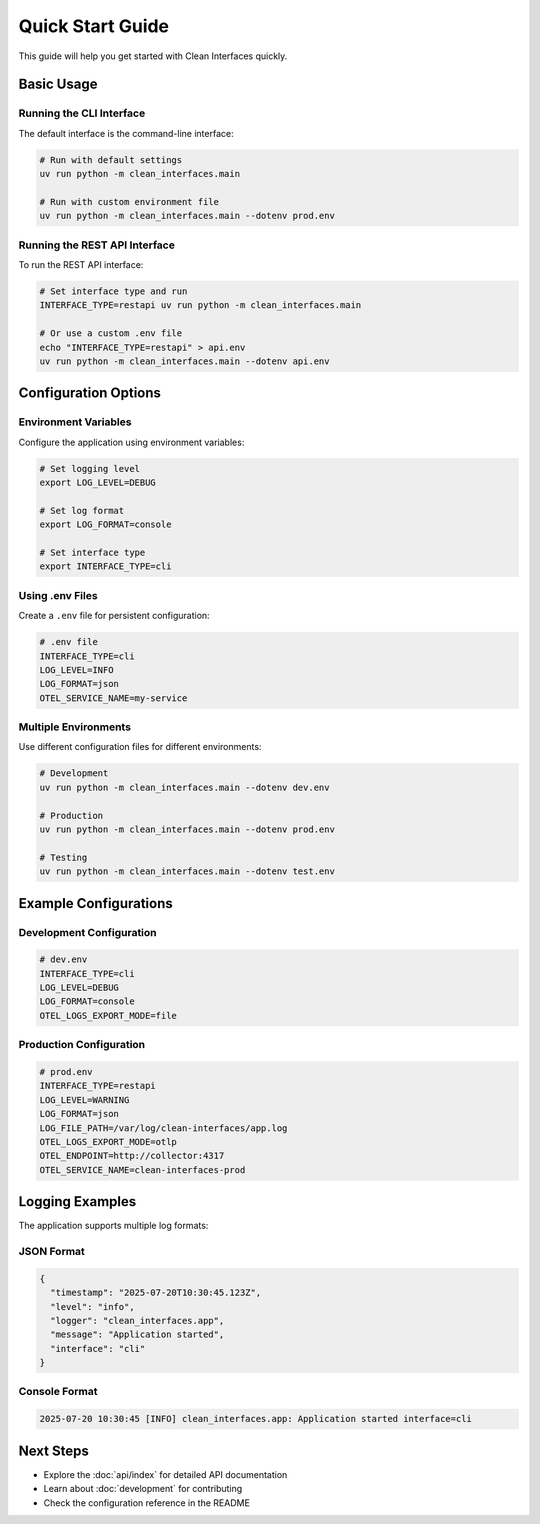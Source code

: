 Quick Start Guide
=================

This guide will help you get started with Clean Interfaces quickly.

Basic Usage
-----------

Running the CLI Interface
~~~~~~~~~~~~~~~~~~~~~~~~~

The default interface is the command-line interface:

.. code-block:: bash

   # Run with default settings
   uv run python -m clean_interfaces.main

   # Run with custom environment file
   uv run python -m clean_interfaces.main --dotenv prod.env

Running the REST API Interface
~~~~~~~~~~~~~~~~~~~~~~~~~~~~~~

To run the REST API interface:

.. code-block:: bash

   # Set interface type and run
   INTERFACE_TYPE=restapi uv run python -m clean_interfaces.main

   # Or use a custom .env file
   echo "INTERFACE_TYPE=restapi" > api.env
   uv run python -m clean_interfaces.main --dotenv api.env

Configuration Options
---------------------

Environment Variables
~~~~~~~~~~~~~~~~~~~~~

Configure the application using environment variables:

.. code-block:: bash

   # Set logging level
   export LOG_LEVEL=DEBUG

   # Set log format
   export LOG_FORMAT=console

   # Set interface type
   export INTERFACE_TYPE=cli

Using .env Files
~~~~~~~~~~~~~~~~

Create a ``.env`` file for persistent configuration:

.. code-block:: ini

   # .env file
   INTERFACE_TYPE=cli
   LOG_LEVEL=INFO
   LOG_FORMAT=json
   OTEL_SERVICE_NAME=my-service

Multiple Environments
~~~~~~~~~~~~~~~~~~~~~

Use different configuration files for different environments:

.. code-block:: bash

   # Development
   uv run python -m clean_interfaces.main --dotenv dev.env

   # Production
   uv run python -m clean_interfaces.main --dotenv prod.env

   # Testing
   uv run python -m clean_interfaces.main --dotenv test.env

Example Configurations
----------------------

Development Configuration
~~~~~~~~~~~~~~~~~~~~~~~~~

.. code-block:: ini

   # dev.env
   INTERFACE_TYPE=cli
   LOG_LEVEL=DEBUG
   LOG_FORMAT=console
   OTEL_LOGS_EXPORT_MODE=file

Production Configuration
~~~~~~~~~~~~~~~~~~~~~~~~

.. code-block:: ini

   # prod.env
   INTERFACE_TYPE=restapi
   LOG_LEVEL=WARNING
   LOG_FORMAT=json
   LOG_FILE_PATH=/var/log/clean-interfaces/app.log
   OTEL_LOGS_EXPORT_MODE=otlp
   OTEL_ENDPOINT=http://collector:4317
   OTEL_SERVICE_NAME=clean-interfaces-prod

Logging Examples
----------------

The application supports multiple log formats:

JSON Format
~~~~~~~~~~~

.. code-block:: json

   {
     "timestamp": "2025-07-20T10:30:45.123Z",
     "level": "info",
     "logger": "clean_interfaces.app",
     "message": "Application started",
     "interface": "cli"
   }

Console Format
~~~~~~~~~~~~~~

.. code-block:: text

   2025-07-20 10:30:45 [INFO] clean_interfaces.app: Application started interface=cli

Next Steps
----------

* Explore the :doc:`api/index` for detailed API documentation
* Learn about :doc:`development` for contributing
* Check the configuration reference in the README
